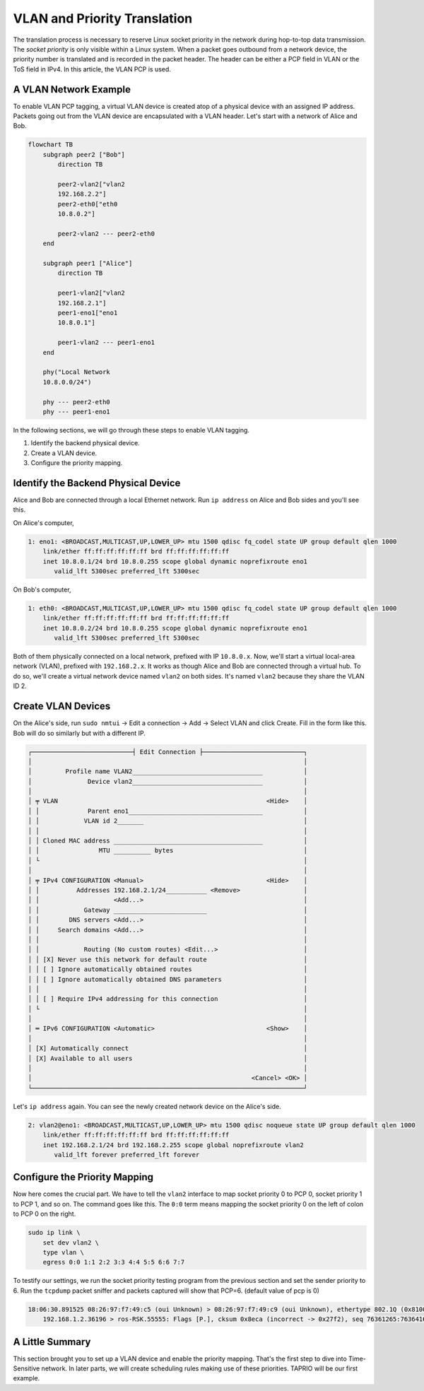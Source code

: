 
VLAN and Priority Translation
=============================

The translation process is necessary to reserve Linux socket priority in the network during hop-to-top data transmission.
The *socket priority* is only visible within a Linux system.
When a packet goes outbound from a network device, the priority number is translated and is recorded in the packet header.
The header can be either a PCP field in VLAN or the ToS field in IPv4.
In this article, the VLAN PCP is used.

A VLAN Network Example
----------------------

To enable VLAN PCP tagging, a virtual VLAN device is created atop of a physical device with an assigned IP address.
Packets going out from the VLAN device are encapsulated with a VLAN header.
Let's start with a network of Alice and Bob.

.. code-block:: mermaid

   flowchart TB
       subgraph peer2 ["Bob"]
           direction TB

           peer2-vlan2["vlan2
           192.168.2.2"]
           peer2-eth0["eth0
           10.8.0.2"]

           peer2-vlan2 --- peer2-eth0
       end

       subgraph peer1 ["Alice"]
           direction TB

           peer1-vlan2["vlan2
           192.168.2.1"]
           peer1-eno1["eno1
           10.8.0.1"]

           peer1-vlan2 --- peer1-eno1
       end

       phy("Local Network
       10.8.0.0/24")

       phy --- peer2-eth0
       phy --- peer1-eno1

In the following sections, we will go through these steps to enable VLAN tagging.


#. Identify the backend physical device.
#. Create a VLAN device.
#. Configure the priority mapping.

Identify the Backend Physical Device
------------------------------------

Alice and Bob are connected through a local Ethernet network.
Run ``ip address`` on Alice and Bob sides and you'll see this.

On Alice's computer,

.. code-block::

   1: eno1: <BROADCAST,MULTICAST,UP,LOWER_UP> mtu 1500 qdisc fq_codel state UP group default qlen 1000
       link/ether ff:ff:ff:ff:ff:ff brd ff:ff:ff:ff:ff:ff
       inet 10.8.0.1/24 brd 10.8.0.255 scope global dynamic noprefixroute eno1
          valid_lft 5300sec preferred_lft 5300sec

On Bob's computer,

.. code-block::

   1: eth0: <BROADCAST,MULTICAST,UP,LOWER_UP> mtu 1500 qdisc fq_codel state UP group default qlen 1000
       link/ether ff:ff:ff:ff:ff:ff brd ff:ff:ff:ff:ff:ff
       inet 10.8.0.2/24 brd 10.8.0.255 scope global dynamic noprefixroute eno1
          valid_lft 5300sec preferred_lft 5300sec

Both of them physically connected on a local network, prefixed with IP ``10.8.0.x``.
Now, we'll start a virtual local-area network (VLAN), prefixed with ``192.168.2.x``.
It works as though Alice and Bob are connected through a virtual hub.
To do so, we'll create a virtual network device named ``vlan2`` on both sides.
It's named ``vlan2`` because they share the VLAN ID 2.

Create VLAN Devices
-------------------

On the Alice's side, run ``sudo nmtui`` → Edit a connection → Add → Select VLAN and click Create.
Fill in the form like this.
Bob will do so similarly but with a different IP.

.. code-block::

   ┌───────────────────────────┤ Edit Connection ├───────────────────────────┐
   │                                                                         │
   │         Profile name VLAN2___________________________________           │
   │               Device vlan2___________________________________           │
   │                                                                         │
   │ ╤ VLAN                                                        <Hide>    │
   │ │             Parent eno1____________________________________           │
   │ │            VLAN id 2_______                                           │
   │ │                                                                       │
   │ │ Cloned MAC address ________________________________________           │
   │ │                MTU __________ bytes                                   │
   │ └                                                                       │
   │                                                                         │
   │ ╤ IPv4 CONFIGURATION <Manual>                                 <Hide>    │
   │ │          Addresses 192.168.2.1/24___________ <Remove>                 │
   │ │                    <Add...>                                           │
   │ │            Gateway _________________________                          │
   │ │        DNS servers <Add...>                                           │
   │ │     Search domains <Add...>                                           │
   │ │                                                                       │
   │ │            Routing (No custom routes) <Edit...>                       │
   │ │ [X] Never use this network for default route                          │
   │ │ [ ] Ignore automatically obtained routes                              │
   │ │ [ ] Ignore automatically obtained DNS parameters                      │
   │ │                                                                       │
   │ │ [ ] Require IPv4 addressing for this connection                       │
   │ └                                                                       │
   │                                                                         │
   │ ═ IPv6 CONFIGURATION <Automatic>                              <Show>    │
   │                                                                         │
   │ [X] Automatically connect                                               │
   │ [X] Available to all users                                              │
   │                                                                         │
   │                                                           <Cancel> <OK> │
   └─────────────────────────────────────────────────────────────────────────┘

Let's ``ip address`` again.
You can see the newly created network device on the Alice's side.

.. code-block::

   2: vlan2@eno1: <BROADCAST,MULTICAST,UP,LOWER_UP> mtu 1500 qdisc noqueue state UP group default qlen 1000
       link/ether ff:ff:ff:ff:ff:ff brd ff:ff:ff:ff:ff:ff
       inet 192.168.2.1/24 brd 192.168.2.255 scope global noprefixroute vlan2
          valid_lft forever preferred_lft forever

Configure the Priority Mapping
------------------------------

Now here comes the crucial part.
We have to tell the ``vlan2`` interface to map socket priority 0 to PCP 0, socket priority 1 to PCP 1, and so on.
The command goes like this.
The ``0:0`` term means mapping the socket priority 0 on the left of colon to PCP 0 on the right.

.. code-block:: sh

   sudo ip link \
       set dev vlan2 \
       type vlan \
       egress 0:0 1:1 2:2 3:3 4:4 5:5 6:6 7:7

To testify our settings, we run the socket priority testing program from the previous section and set the sender priority to 6.
Run the ``tcpdump`` packet sniffer and packets captured will show that PCP=6.
(default value of pcp is 0)

.. code-block::

   18:06:30.891525 08:26:97:f7:49:c5 (oui Unknown) > 08:26:97:f7:49:c9 (oui Unknown), ethertype 802.1Q (0x8100), length 2966: vlan 1, p 6, ethertype IPv4 (0x0800), (tos 0x0, ttl 64, id 23093, offset 0, flags [DF], proto TCP (6), length 2948)
       192.168.1.2.36196 > ros-RSK.55555: Flags [P.], cksum 0x8eca (incorrect -> 0x27f2), seq 76361265:76364161, ack 0, win 502, options [nop,nop,TS val 3959431146 ecr 1510782482], length 2896

A Little Summary
----------------

This section brought you to set up a VLAN device and enable the priority mapping.
That's the first step to dive into Time-Sensitive network.
In later parts, we will create scheduling rules making use of these priorities.
TAPRIO will be our first example.
